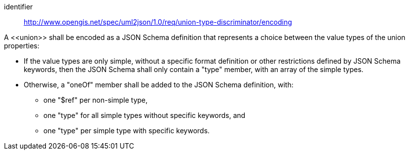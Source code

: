 [requirement]
====
[%metadata]
identifier:: http://www.opengis.net/spec/uml2json/1.0/req/union-type-discriminator/encoding

A \<<union>> shall be encoded as a JSON Schema definition that represents a choice between the value types of the union properties:

* If the value types are only simple, without a specific format definition or other restrictions defined by JSON Schema keywords, then the JSON Schema shall only contain a "type" member, with an array of the simple types.
* Otherwise, a "oneOf" member shall be added to the JSON Schema definition, with:
** one "$ref" per non-simple type,
** one "type" for all simple types without specific keywords, and
** one "type" per simple type with specific keywords.

====
